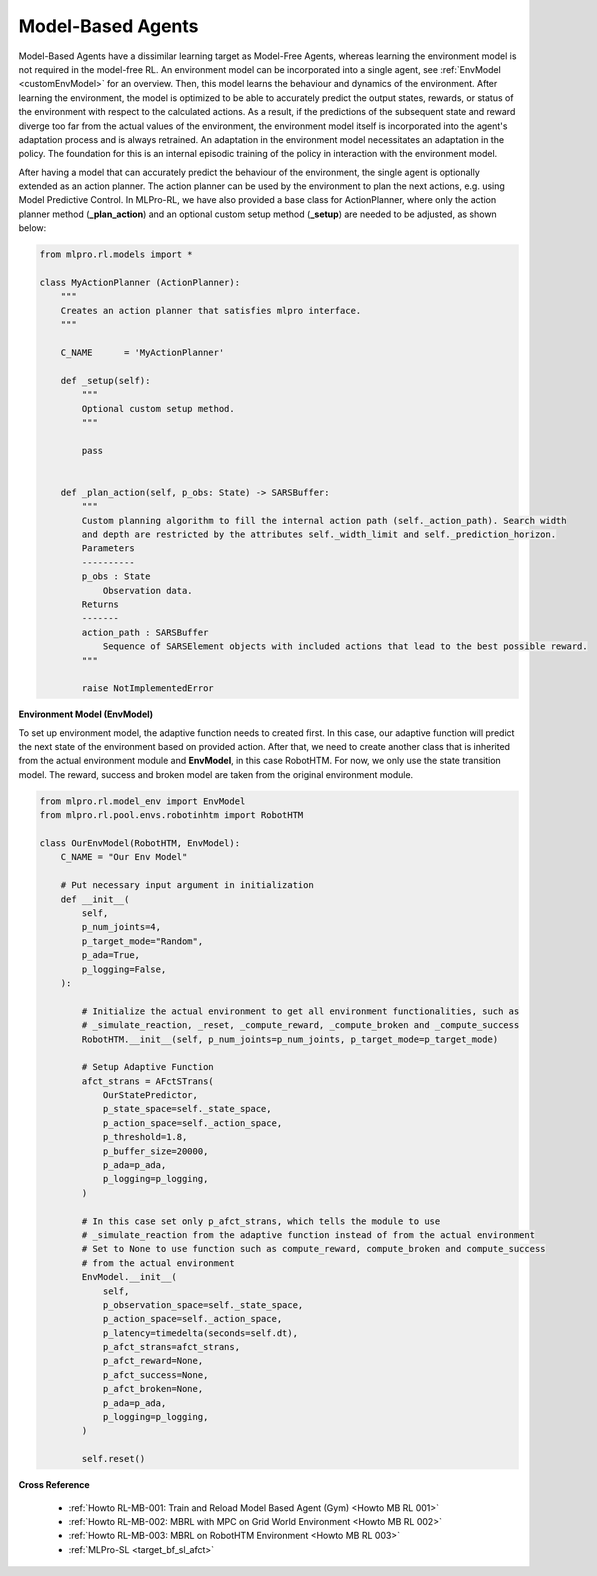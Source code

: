 .. _target_agents_MBRL:
Model-Based Agents
==================

Model-Based Agents have a dissimilar learning target as Model-Free Agents, whereas learning the environment model is not required in the model-free RL.
An environment model can be incorporated into a single agent, see :ref:`EnvModel <customEnvModel>` for an overview.
Then, this model learns the behaviour and dynamics of the environment.
After learning the environment, the model is optimized to be able to accurately predict the output states, rewards, or status of the environment with respect to the calculated actions.
As a result, if the predictions of the subsequent state and reward diverge too far from the actual values of the environment, the environment model itself is incorporated into the agent's adaptation process and is always retrained.
An adaptation in the environment model necessitates an adaptation in the policy.
The foundation for this is an internal episodic training of the policy in interaction with the environment model.

After having a model that can accurately predict the behaviour of the environment, the single agent is optionally extended as an action planner.
The action planner can be used by the environment to plan the next actions, e.g. using Model Predictive Control.
In MLPro-RL, we have also provided a base class for ActionPlanner, where only the action planner method (**_plan_action**) and an optional custom setup method (**_setup**) are needed to be adjusted, as shown below:

.. code-block:: python

    from mlpro.rl.models import *
    
    class MyActionPlanner (ActionPlanner):
        """
        Creates an action planner that satisfies mlpro interface.
        """

        C_NAME      = 'MyActionPlanner'
    
        def _setup(self):
            """
            Optional custom setup method.
            """

            pass
    
    
        def _plan_action(self, p_obs: State) -> SARSBuffer:
            """
            Custom planning algorithm to fill the internal action path (self._action_path). Search width
            and depth are restricted by the attributes self._width_limit and self._prediction_horizon.
            Parameters
            ----------
            p_obs : State
                Observation data.
            Returns
            -------
            action_path : SARSBuffer
                Sequence of SARSElement objects with included actions that lead to the best possible reward.
            """

            raise NotImplementedError
 
**Environment Model (EnvModel)**

To set up environment model, the adaptive function needs to created first. In this case, our adaptive function will
predict the next state of the environment based on provided action.
After that, we need to create another class that is inherited from the actual environment module and **EnvModel**, in this case
RobotHTM. For now, we only use the state transition model. The reward, success and broken model are taken from
the original environment module.  


.. code-block:: python

    from mlpro.rl.model_env import EnvModel
    from mlpro.rl.pool.envs.robotinhtm import RobotHTM

    class OurEnvModel(RobotHTM, EnvModel):
        C_NAME = "Our Env Model"

        # Put necessary input argument in initialization
        def __init__(
            self,
            p_num_joints=4,
            p_target_mode="Random",
            p_ada=True,
            p_logging=False,
        ):

            # Initialize the actual environment to get all environment functionalities, such as
            # _simulate_reaction, _reset, _compute_reward, _compute_broken and _compute_success
            RobotHTM.__init__(self, p_num_joints=p_num_joints, p_target_mode=p_target_mode)
            
            # Setup Adaptive Function
            afct_strans = AFctSTrans(
                OurStatePredictor,
                p_state_space=self._state_space,
                p_action_space=self._action_space,
                p_threshold=1.8,
                p_buffer_size=20000,
                p_ada=p_ada,
                p_logging=p_logging,
            )

            # In this case set only p_afct_strans, which tells the module to use
            # _simulate_reaction from the adaptive function instead of from the actual environment
            # Set to None to use function such as compute_reward, compute_broken and compute_success
            # from the actual environment
            EnvModel.__init__(
                self,
                p_observation_space=self._state_space,
                p_action_space=self._action_space,
                p_latency=timedelta(seconds=self.dt),
                p_afct_strans=afct_strans,
                p_afct_reward=None,
                p_afct_success=None,
                p_afct_broken=None,
                p_ada=p_ada,
                p_logging=p_logging,
            )

            self.reset()


**Cross Reference**

    - :ref:`Howto RL-MB-001: Train and Reload Model Based Agent (Gym) <Howto MB RL 001>`
    - :ref:`Howto RL-MB-002: MBRL with MPC on Grid World Environment <Howto MB RL 002>`
    - :ref:`Howto RL-MB-003: MBRL on RobotHTM Environment <Howto MB RL 003>`
    - :ref:`MLPro-SL <target_bf_sl_afct>`

